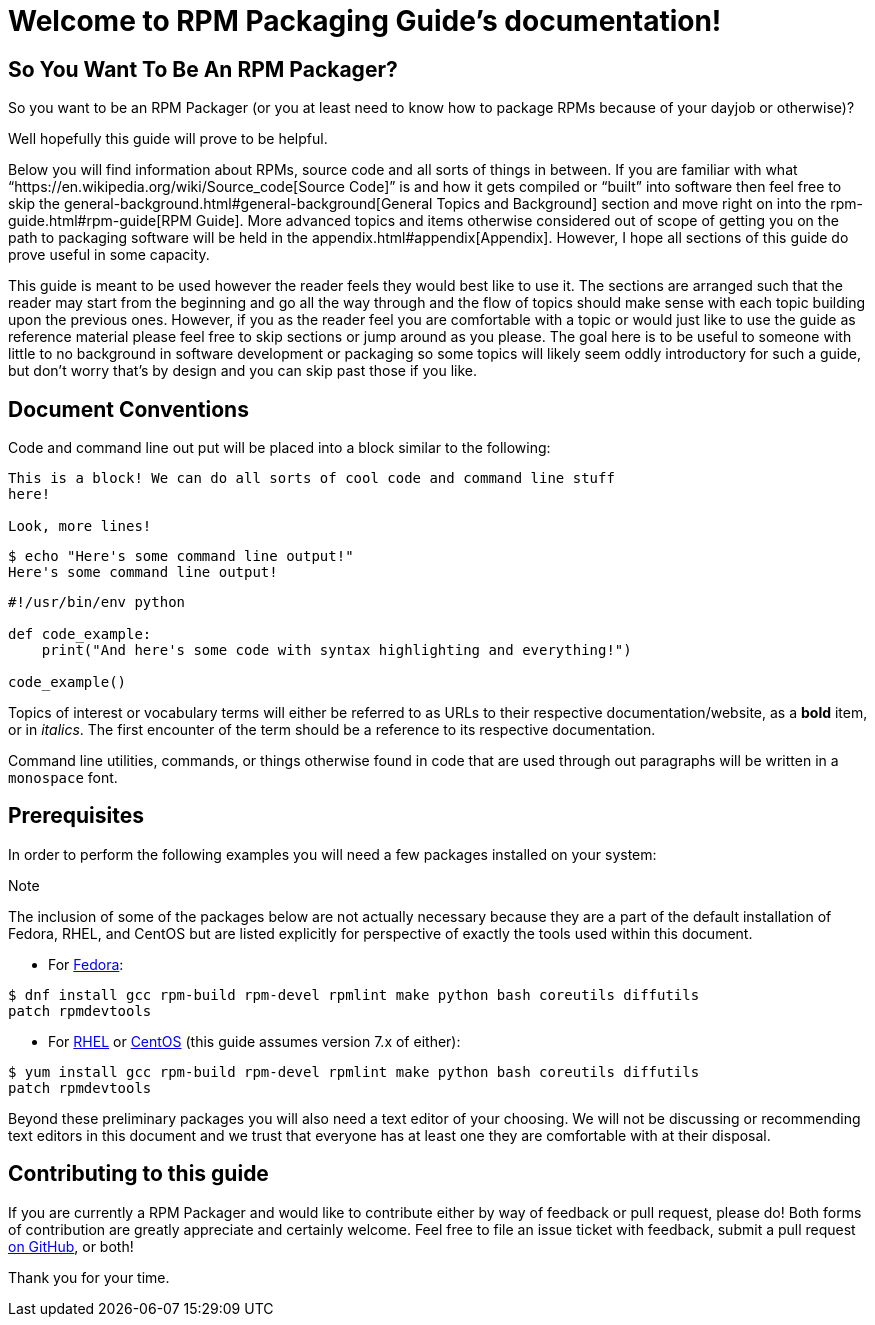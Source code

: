[[welcome-to-rpm-packaging-guide-s-documentation]]
= Welcome to RPM Packaging Guide’s documentation!

[[so-you-want-to-be-an-rpm-packager]]
== So You Want To Be An RPM Packager?

So you want to be an RPM Packager (or you at least need to know how to package
RPMs because of your dayjob or otherwise)?

Well hopefully this guide will prove to be helpful.

Below you will find information about RPMs, source code and all sorts of things
in between. If you are familiar with what “https://en.wikipedia.org/wiki/Source_code[Source Code]” is and how it gets
compiled or “built” into software then feel free to skip the general-background.html#general-background[General
Topics and Background] section and move right on into the
rpm-guide.html#rpm-guide[RPM Guide]. More advanced topics and items otherwise
considered out of scope of getting you on the path to packaging software will be
held in the appendix.html#appendix[Appendix]. However, I hope all sections of this
guide do prove useful in some capacity.

This guide is meant to be used however the reader feels they would best like to
use it. The sections are arranged such that the reader may start from the
beginning and go all the way through and the flow of topics should make sense
with each topic building upon the previous ones. However, if you as the reader
feel you are comfortable with a topic or would just like to use the guide as
reference material please feel free to skip sections or jump around as you
please. The goal here is to be useful to someone with little to no background in
software development or packaging so some topics will likely seem oddly
introductory for such a guide, but don’t worry that’s by design and you can skip
past those if you like.

[[document-conventions]]
== Document Conventions

Code and command line out put will be placed into a block similar to the
following:

[source,java]
----
This is a block! We can do all sorts of cool code and command line stuff
here!

Look, more lines!

----

[source,java]
----
$ echo "Here's some command line output!"
Here's some command line output!

----

[source,java]
----
#!/usr/bin/env python

def code_example:
    print("And here's some code with syntax highlighting and everything!")

code_example()

----

Topics of interest or vocabulary terms will either be referred to as URLs to
their respective documentation/website, as a **bold** item, or in __italics__. The
first encounter of the term should be a reference to its respective
documentation.

Command line utilities, commands, or things otherwise found in code that are
used through out paragraphs will be written in a ``monospace`` font.

[[prerequisites]]
== Prerequisites

In order to perform the following examples you will need a few packages
installed on your system:

Note

The inclusion of some of the packages below are not actually necessary
because they are a part of the default installation of Fedora, RHEL, and
CentOS but are listed explicitly for perspective of exactly the tools used
within this document.

*   For https://getfedora.org/[Fedora]:

[source,java]
----
$ dnf install gcc rpm-build rpm-devel rpmlint make python bash coreutils diffutils
patch rpmdevtools

----

*   For https://www.redhat.com/en/technologies/linux-platforms[RHEL] or https://www.centos.org/[CentOS] (this guide assumes version 7.x of either):

[source,java]
----
$ yum install gcc rpm-build rpm-devel rpmlint make python bash coreutils diffutils
patch rpmdevtools

----

Beyond these preliminary packages you will also need a text editor of your
choosing. We will not be discussing or recommending text editors in this
document and we trust that everyone has at least one they are comfortable with
at their disposal.

[[contributing-to-this-guide]]
== Contributing to this guide

If you are currently a RPM Packager and would like to contribute either by way
of feedback or pull request, please do! Both forms of contribution are greatly
appreciate and certainly welcome. Feel free to file an issue ticket with
feedback, submit a pull request https://github.com/redhat-developer/rpm-packaging-guide[on GitHub], or both!

Thank you for your time.
